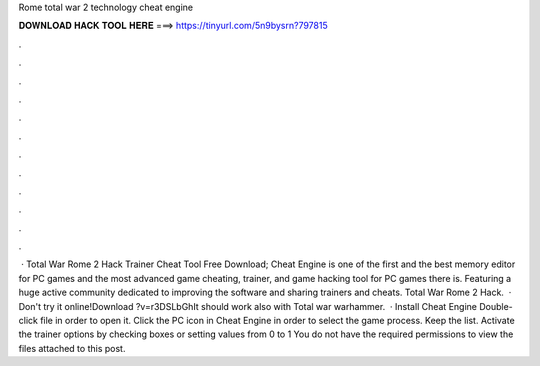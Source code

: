 Rome total war 2 technology cheat engine

𝐃𝐎𝐖𝐍𝐋𝐎𝐀𝐃 𝐇𝐀𝐂𝐊 𝐓𝐎𝐎𝐋 𝐇𝐄𝐑𝐄 ===> https://tinyurl.com/5n9bysrn?797815

.

.

.

.

.

.

.

.

.

.

.

.

 · Total War Rome 2 Hack Trainer Cheat Tool Free Download; Cheat Engine is one of the first and the best memory editor for PC games and the most advanced game cheating, trainer, and game hacking tool for PC games there is. Featuring a huge active community dedicated to improving the software and sharing trainers and cheats. Total War Rome 2 Hack.  · Don't try it online!Download ?v=r3DSLbGhIt should work also with Total war warhammer.  · Install Cheat Engine Double-click  file in order to open it. Click the PC icon in Cheat Engine in order to select the game process. Keep the list. Activate the trainer options by checking boxes or setting values from 0 to 1 You do not have the required permissions to view the files attached to this post.